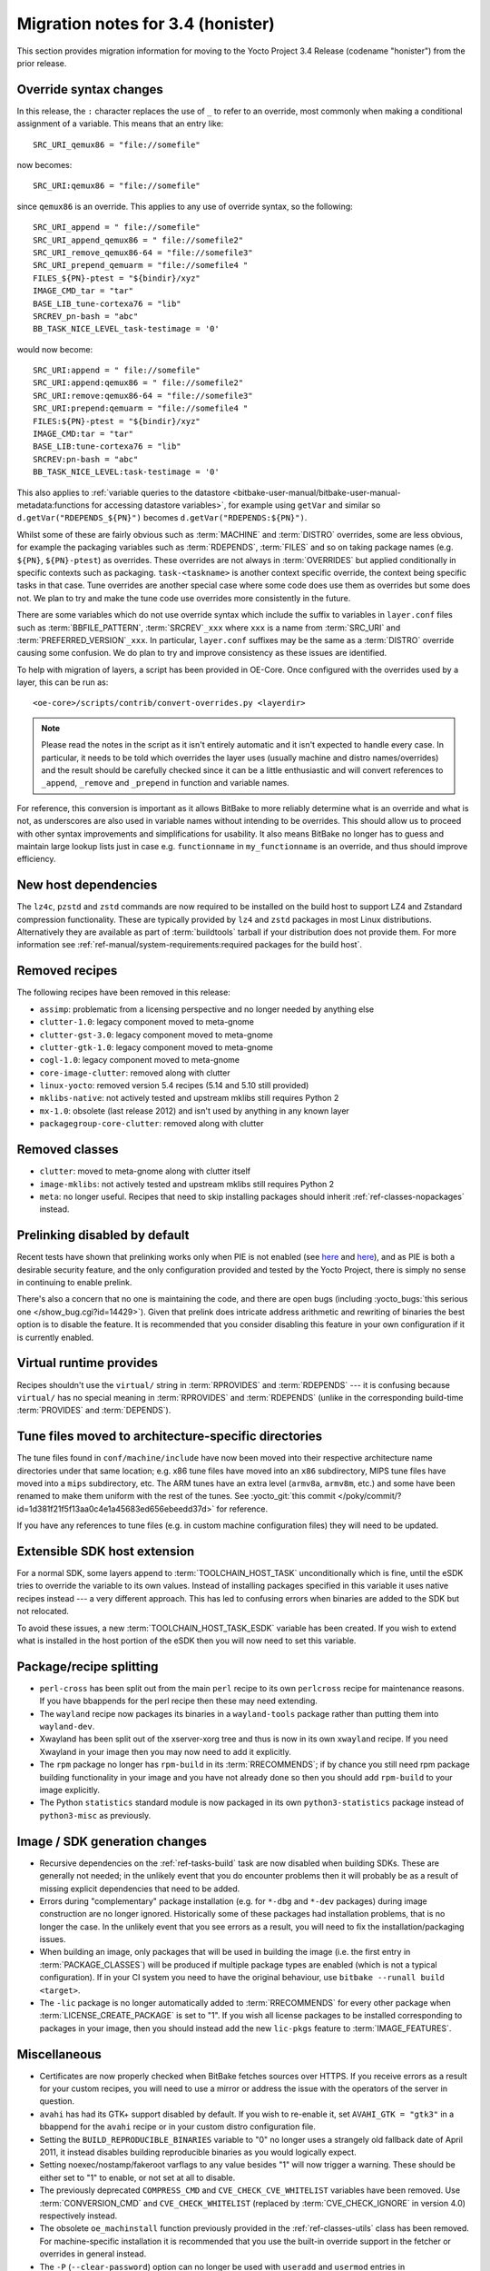 .. SPDX-License-Identifier: CC-BY-SA-2.0-UK

Migration notes for 3.4 (honister)
----------------------------------

This section provides migration information for moving to the Yocto
Project 3.4 Release (codename "honister") from the prior release.

Override syntax changes
~~~~~~~~~~~~~~~~~~~~~~~

In this release, the ``:`` character replaces the use of ``_`` to
refer to an override, most commonly when making a conditional assignment
of a variable. This means that an entry like::

   SRC_URI_qemux86 = "file://somefile"

now becomes::

   SRC_URI:qemux86 = "file://somefile"

since ``qemux86`` is an override. This applies to any use of override
syntax, so the following::

   SRC_URI_append = " file://somefile"
   SRC_URI_append_qemux86 = " file://somefile2"
   SRC_URI_remove_qemux86-64 = "file://somefile3"
   SRC_URI_prepend_qemuarm = "file://somefile4 "
   FILES_${PN}-ptest = "${bindir}/xyz"
   IMAGE_CMD_tar = "tar"
   BASE_LIB_tune-cortexa76 = "lib"
   SRCREV_pn-bash = "abc"
   BB_TASK_NICE_LEVEL_task-testimage = '0'

would now become::

   SRC_URI:append = " file://somefile"
   SRC_URI:append:qemux86 = " file://somefile2"
   SRC_URI:remove:qemux86-64 = "file://somefile3"
   SRC_URI:prepend:qemuarm = "file://somefile4 "
   FILES:${PN}-ptest = "${bindir}/xyz"
   IMAGE_CMD:tar = "tar"
   BASE_LIB:tune-cortexa76 = "lib"
   SRCREV:pn-bash = "abc"
   BB_TASK_NICE_LEVEL:task-testimage = '0'

This also applies to
:ref:`variable queries to the datastore <bitbake-user-manual/bitbake-user-manual-metadata:functions for accessing datastore variables>`,
for example using ``getVar`` and similar so ``d.getVar("RDEPENDS_${PN}")``
becomes ``d.getVar("RDEPENDS:${PN}")``.

Whilst some of these are fairly obvious such as :term:`MACHINE` and :term:`DISTRO`
overrides, some are less obvious, for example the packaging variables such as
:term:`RDEPENDS`, :term:`FILES` and so on taking package names (e.g. ``${PN}``,
``${PN}-ptest``) as overrides. These overrides are not always in
:term:`OVERRIDES` but applied conditionally in specific contexts
such as packaging. ``task-<taskname>`` is another context specific override, the
context being specific tasks in that case. Tune overrides are another special
case where some code does use them as overrides but some does not. We plan to try
and make the tune code use overrides more consistently in the future.

There are some variables which do not use override syntax which include the
suffix to variables in ``layer.conf`` files such as :term:`BBFILE_PATTERN`,
:term:`SRCREV`\ ``_xxx`` where ``xxx`` is a name from :term:`SRC_URI` and
:term:`PREFERRED_VERSION`\ ``_xxx``. In particular, ``layer.conf`` suffixes
may be the same as a :term:`DISTRO` override causing some confusion. We do
plan to try and improve consistency as these issues are identified.

To help with migration of layers, a script has been provided in OE-Core.
Once configured with the overrides used by a layer, this can be run as::

   <oe-core>/scripts/contrib/convert-overrides.py <layerdir>

.. note::

   Please read the notes in the script as it isn't entirely automatic and it isn't
   expected to handle every case. In particular, it needs to be told which overrides
   the layer uses (usually machine and distro names/overrides) and the result should
   be carefully checked since it can be a little enthusiastic and will convert
   references to ``_append``, ``_remove`` and ``_prepend`` in function and variable
   names.

For reference, this conversion is important as it allows BitBake to more reliably
determine what is an override and what is not, as underscores are also used in
variable names without intending to be overrides. This should allow us to proceed
with other syntax improvements and simplifications for usability. It also means
BitBake no longer has to guess and maintain large lookup lists just in case
e.g. ``functionname`` in ``my_functionname`` is an override, and thus should improve
efficiency.

New host dependencies
~~~~~~~~~~~~~~~~~~~~~

The ``lz4c``, ``pzstd`` and ``zstd`` commands are now required to be
installed on the build host to support LZ4 and Zstandard compression
functionality. These are typically provided by ``lz4`` and ``zstd``
packages in most Linux distributions. Alternatively they are available
as part of :term:`buildtools` tarball if your distribution does not provide
them. For more information see
:ref:`ref-manual/system-requirements:required packages for the build host`.

Removed recipes
~~~~~~~~~~~~~~~

The following recipes have been removed in this release:

- ``assimp``: problematic from a licensing perspective and no longer
  needed by anything else
- ``clutter-1.0``: legacy component moved to meta-gnome
- ``clutter-gst-3.0``: legacy component moved to meta-gnome
- ``clutter-gtk-1.0``: legacy component moved to meta-gnome
- ``cogl-1.0``: legacy component moved to meta-gnome
- ``core-image-clutter``: removed along with clutter
- ``linux-yocto``: removed version 5.4 recipes (5.14 and 5.10 still
  provided)
- ``mklibs-native``: not actively tested and upstream mklibs still
  requires Python 2
- ``mx-1.0``: obsolete (last release 2012) and isn't used by anything in
  any known layer
- ``packagegroup-core-clutter``: removed along with clutter

Removed classes
~~~~~~~~~~~~~~~

- ``clutter``: moved to meta-gnome along with clutter itself
- ``image-mklibs``: not actively tested and upstream mklibs still
  requires Python 2
- ``meta``: no longer useful. Recipes that need to skip installing
  packages should inherit :ref:`ref-classes-nopackages` instead.

Prelinking disabled by default
~~~~~~~~~~~~~~~~~~~~~~~~~~~~~~

Recent tests have shown that prelinking works only when PIE is not
enabled (see `here <https://rlbl.me/prelink-1>`__ and `here <https://rlbl.me/prelink-2>`__),
and as PIE is both a desirable security feature, and the only
configuration provided and tested by the Yocto Project, there is
simply no sense in continuing to enable prelink.

There's also a concern that no one is maintaining the code, and there
are open bugs (including :yocto_bugs:`this serious one </show_bug.cgi?id=14429>`).
Given that prelink does intricate address arithmetic and rewriting
of binaries the best option is to disable the feature. It is recommended
that you consider disabling this feature in your own configuration if
it is currently enabled.

Virtual runtime provides
~~~~~~~~~~~~~~~~~~~~~~~~

Recipes shouldn't use the ``virtual/`` string in :term:`RPROVIDES` and
:term:`RDEPENDS` --- it is confusing because ``virtual/`` has no special
meaning in :term:`RPROVIDES` and :term:`RDEPENDS` (unlike in the
corresponding build-time :term:`PROVIDES` and :term:`DEPENDS`).

Tune files moved to architecture-specific directories
~~~~~~~~~~~~~~~~~~~~~~~~~~~~~~~~~~~~~~~~~~~~~~~~~~~~~

The tune files found in ``conf/machine/include`` have now been moved
into their respective architecture name directories under that same
location; e.g. x86 tune files have moved into an ``x86`` subdirectory,
MIPS tune files have moved into a ``mips`` subdirectory, etc.
The ARM tunes have an extra level (``armv8a``, ``armv8m``, etc.) and
some have been renamed to make them uniform with the rest of the tunes.
See :yocto_git:`this commit </poky/commit/?id=1d381f21f5f13aa0c4e1a45683ed656ebeedd37d>`
for reference.

If you have any references to tune files (e.g. in custom machine
configuration files) they will need to be updated.

Extensible SDK host extension
~~~~~~~~~~~~~~~~~~~~~~~~~~~~~

For a normal SDK, some layers append to :term:`TOOLCHAIN_HOST_TASK`
unconditionally which is fine, until the eSDK tries to override the
variable to its own values. Instead of installing packages specified
in this variable it uses native recipes instead --- a very different
approach. This has led to confusing errors when binaries are added
to the SDK but not relocated.

To avoid these issues, a new :term:`TOOLCHAIN_HOST_TASK_ESDK` variable has
been created. If you wish to extend what is installed in the host
portion of the eSDK then you will now need to set this variable.

Package/recipe splitting
~~~~~~~~~~~~~~~~~~~~~~~~

- ``perl-cross`` has been split out from the main ``perl`` recipe to
  its own ``perlcross`` recipe for maintenance reasons. If you have
  bbappends for the perl recipe then these may need extending.

- The ``wayland`` recipe now packages its binaries in a
  ``wayland-tools`` package rather than putting them into
  ``wayland-dev``.

- Xwayland has been split out of the xserver-xorg tree and thus is now
  in its own ``xwayland`` recipe. If you need Xwayland in your image
  then you may now need to add it explicitly.

- The ``rpm`` package no longer has ``rpm-build`` in its :term:`RRECOMMENDS`;
  if by chance you still need rpm package building functionality in
  your image and you have not already done so then you should add
  ``rpm-build`` to your image explicitly.

- The Python ``statistics`` standard module is now packaged in its own
  ``python3-statistics`` package instead of ``python3-misc`` as
  previously.

Image / SDK generation changes
~~~~~~~~~~~~~~~~~~~~~~~~~~~~~~

- Recursive dependencies on the :ref:`ref-tasks-build` task are now disabled when
  building SDKs. These are generally not needed; in the unlikely event
  that you do encounter problems then it will probably be as a result of
  missing explicit dependencies that need to be added.

- Errors during "complementary" package installation (e.g. for ``*-dbg``
  and ``*-dev`` packages) during image construction are no longer
  ignored. Historically some of these packages had installation problems,
  that is no longer the case. In the unlikely event that you see errors
  as a result, you will need to fix the installation/packaging issues.

- When building an image, only packages that will be used in building
  the image (i.e. the first entry in :term:`PACKAGE_CLASSES`) will be
  produced if multiple package types are enabled (which is not a typical
  configuration). If in your CI system you need to have the original
  behaviour, use ``bitbake --runall build <target>``.

- The ``-lic`` package is no longer automatically added to
  :term:`RRECOMMENDS` for every other package when
  :term:`LICENSE_CREATE_PACKAGE` is set to "1". If you wish all license
  packages to be installed corresponding to packages in your image, then
  you should instead add the new ``lic-pkgs`` feature to
  :term:`IMAGE_FEATURES`.

Miscellaneous
~~~~~~~~~~~~~

- Certificates are now properly checked when BitBake fetches sources
  over HTTPS. If you receive errors as a result for your custom recipes,
  you will need to use a mirror or address the issue with the operators
  of the server in question.

- ``avahi`` has had its GTK+ support disabled by default. If you wish to
  re-enable it, set ``AVAHI_GTK = "gtk3"`` in a bbappend for the
  ``avahi`` recipe or in your custom distro configuration file.

- Setting the ``BUILD_REPRODUCIBLE_BINARIES`` variable to "0" no longer
  uses a strangely old fallback date of April 2011, it instead disables
  building reproducible binaries as you would logically expect.

- Setting noexec/nostamp/fakeroot varflags to any value besides "1" will
  now trigger a warning. These should be either set to "1" to enable, or
  not set at all to disable.

- The previously deprecated ``COMPRESS_CMD`` and
  ``CVE_CHECK_CVE_WHITELIST`` variables have been removed. Use
  :term:`CONVERSION_CMD` and ``CVE_CHECK_WHITELIST`` (replaced by
  :term:`CVE_CHECK_IGNORE` in version 4.0) respectively
  instead.

- The obsolete ``oe_machinstall`` function previously provided in the
  :ref:`ref-classes-utils` class has been removed. For
  machine-specific installation it is recommended that you use the
  built-in override support in the fetcher or overrides in general
  instead.

- The ``-P`` (``--clear-password``) option can no longer be used with
  ``useradd`` and ``usermod`` entries in :term:`EXTRA_USERS_PARAMS`.
  It was being implemented using a custom patch to the ``shadow`` recipe
  which clashed with a ``-P`` option that was added upstream in
  ``shadow`` version 4.9, and in any case is fundamentally insecure.
  Hardcoded passwords are still supported but they need to be hashed, see
  examples in :term:`EXTRA_USERS_PARAMS`.


